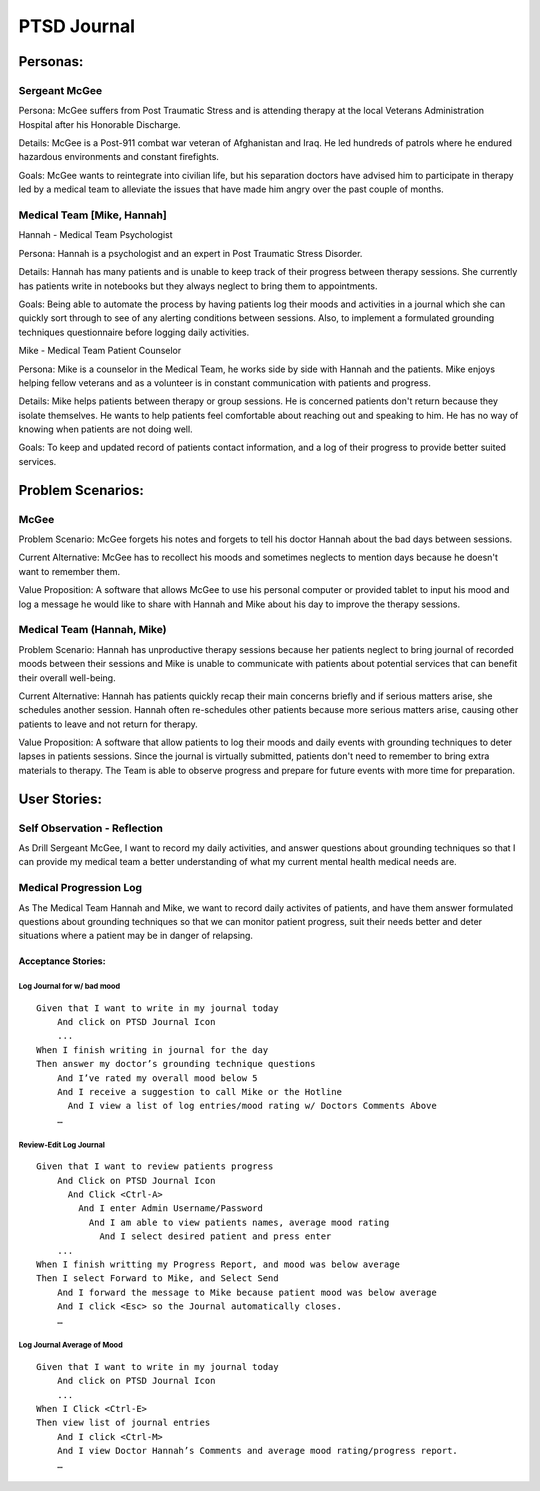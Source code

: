 ============
PTSD Journal
============

Personas:
=========

Sergeant McGee
--------------

Persona: McGee suffers from Post Traumatic Stress and is attending therapy at the local Veterans Administration Hospital after his Honorable Discharge.

Details: McGee is  a Post-911 combat war veteran of Afghanistan and Iraq. He led hundreds of patrols where he endured hazardous environments and constant firefights.

Goals: McGee wants to reintegrate into civilian life, but his separation doctors have advised him to participate in therapy led by a medical team to alleviate the issues that have made him angry over the past couple of months. 

Medical Team [Mike, Hannah]
---------------------------

Hannah - Medical Team Psychologist

Persona: Hannah is a psychologist and an expert in Post Traumatic Stress Disorder.

Details: Hannah has many patients and is unable to keep track of their progress between therapy sessions. She currently has patients write in notebooks but they always neglect to bring them to appointments.

Goals: Being able to automate the process by having patients log their moods and activities in a journal which she can quickly sort through to see of any alerting conditions between sessions. Also, to implement a formulated grounding techniques questionnaire before logging daily activities. 

Mike - Medical Team Patient Counselor

Persona: Mike is a counselor in the Medical Team, he works side by side with Hannah and the patients. Mike enjoys helping fellow veterans and as a volunteer is in constant communication with patients and progress.

Details: Mike helps patients between therapy or group sessions. He is concerned patients don't return because they isolate themselves. He wants to help patients feel comfortable about reaching out and speaking to him. He has no way of knowing when patients are not doing well. 

Goals: To keep and updated record of patients contact information, and a log of their progress to provide better suited services.


Problem Scenarios:
==================

McGee
-----

Problem Scenario: McGee forgets his notes and forgets to tell his doctor Hannah about the bad days between sessions.

Current Alternative: McGee has to recollect his moods and sometimes neglects to mention days because he doesn't want to remember them.

Value Proposition: A software that allows McGee to use his personal computer or provided tablet to input his mood and log a message he would like to share with Hannah and Mike about his day to improve the therapy sessions.

Medical Team (Hannah, Mike)
---------------------------

Problem Scenario: Hannah has unproductive therapy sessions because her patients neglect to bring journal of recorded moods between their sessions and Mike is unable to communicate with patients about potential services that can benefit their overall well-being.

Current Alternative: Hannah has patients quickly recap their main concerns briefly and if serious matters arise, she schedules another session. Hannah often re-schedules other patients because more serious matters arise, causing other patients to leave and not return for therapy.

Value Proposition: A software that allow patients to log their moods and daily events with grounding techniques to deter lapses in patients sessions. Since the journal is virtually submitted, patients don't need to remember to bring extra materials to therapy. The Team is able to observe progress and prepare for future events with more time for preparation.


User Stories:
=============


Self Observation - Reflection
-----------------------------

As Drill Sergeant McGee, I want to record my daily activities, and answer questions about grounding techniques
so that I can provide my medical team a better understanding of what my current mental health medical needs are.

Medical Progression Log
-----------------------

As The Medical Team Hannah and Mike, we want to record daily activites of patients, and have them answer formulated questions about
grounding techniques so that we can monitor patient progress, suit their needs better and deter situations where
a patient may be in danger of relapsing. 


Acceptance Stories:
^^^^^^^^^^^^^^^^^^^

Log Journal for w/ bad mood
```````````````````````````

::

    Given that I want to write in my journal today
        And click on PTSD Journal Icon
        ...
    When I finish writing in journal for the day
    Then answer my doctor’s grounding technique questions
        And I’ve rated my overall mood below 5
	And I receive a suggestion to call Mike or the Hotline
	  And I view a list of log entries/mood rating w/ Doctors Comments Above
        …

Review-Edit Log Journal
```````````````````````

::

    Given that I want to review patients progress
        And Click on PTSD Journal Icon
          And Click <Ctrl-A>
            And I enter Admin Username/Password
              And I am able to view patients names, average mood rating
              	And I select desired patient and press enter
        ...
    When I finish writting my Progress Report, and mood was below average
    Then I select Forward to Mike, and Select Send
	And I forward the message to Mike because patient mood was below average
	And I click <Esc> so the Journal automatically closes. 
        …

Log Journal Average of Mood
```````````````````````````

::

    Given that I want to write in my journal today
        And click on PTSD Journal Icon
        ...
    When I Click <Ctrl-E>
    Then view list of journal entries
        And I click <Ctrl-M>
	And I view Doctor Hannah’s Comments and average mood rating/progress report. 
        …

